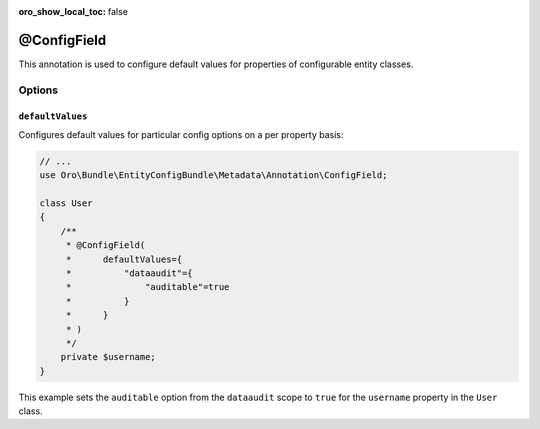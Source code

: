 :oro_show_local_toc: false

.. _backend-configuration-annotation-config-field:

@ConfigField
============

This annotation is used to configure default values for properties of configurable entity classes.

Options
-------

``defaultValues``
~~~~~~~~~~~~~~~~~

Configures default values for particular config options on a per property basis:

.. code-block:: php


    // ...
    use Oro\Bundle\EntityConfigBundle\Metadata\Annotation\ConfigField;

    class User
    {
        /**
         * @ConfigField(
         *      defaultValues={
         *          "dataaudit"={
         *              "auditable"=true
         *          }
         *      }
         * )
         */
        private $username;
    }

This example sets the ``auditable`` option from the ``dataaudit`` scope to ``true`` for the
``username`` property in the ``User`` class.

